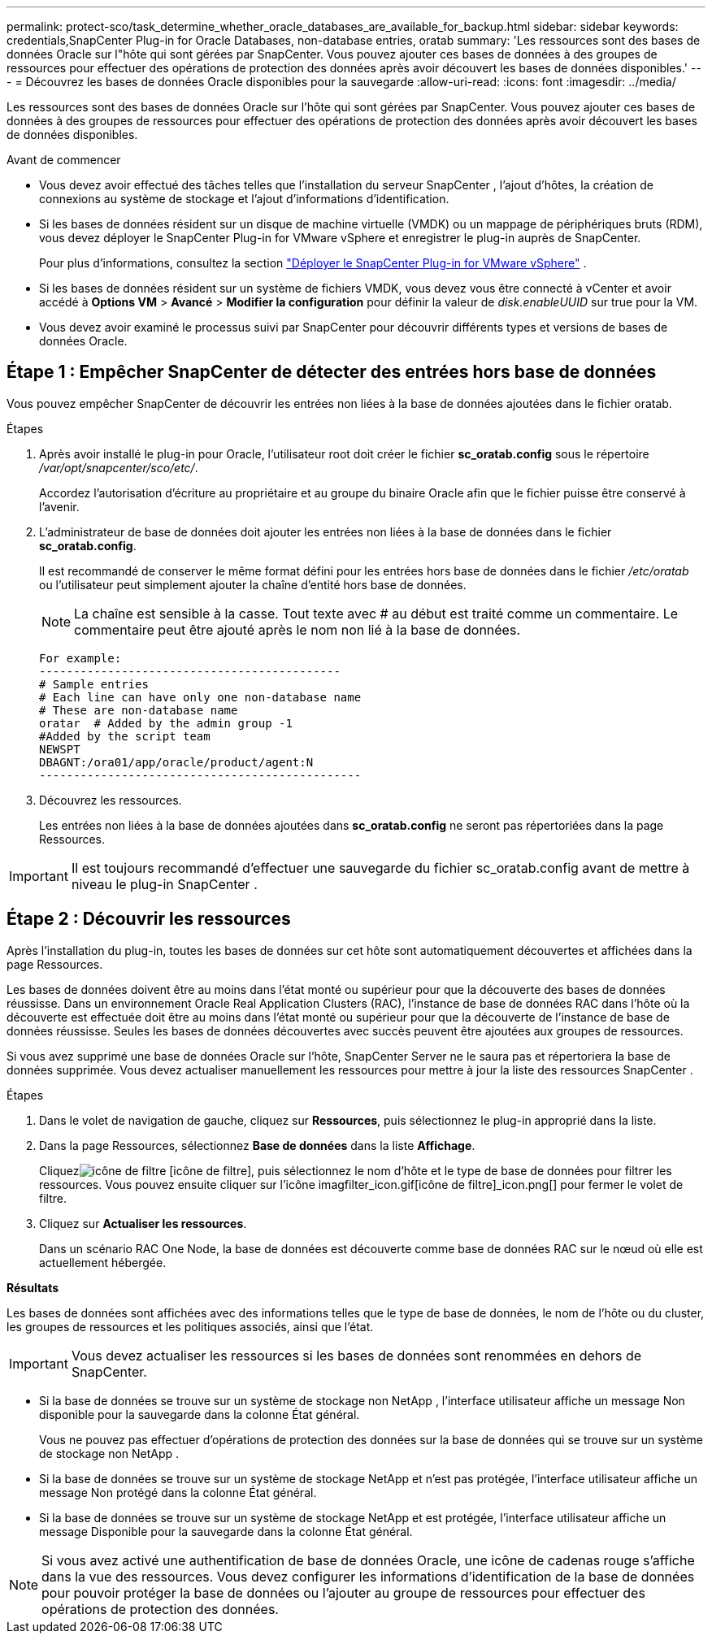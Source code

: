 ---
permalink: protect-sco/task_determine_whether_oracle_databases_are_available_for_backup.html 
sidebar: sidebar 
keywords: credentials,SnapCenter Plug-in for Oracle Databases, non-database entries, oratab 
summary: 'Les ressources sont des bases de données Oracle sur l"hôte qui sont gérées par SnapCenter.  Vous pouvez ajouter ces bases de données à des groupes de ressources pour effectuer des opérations de protection des données après avoir découvert les bases de données disponibles.' 
---
= Découvrez les bases de données Oracle disponibles pour la sauvegarde
:allow-uri-read: 
:icons: font
:imagesdir: ../media/


[role="lead"]
Les ressources sont des bases de données Oracle sur l'hôte qui sont gérées par SnapCenter.  Vous pouvez ajouter ces bases de données à des groupes de ressources pour effectuer des opérations de protection des données après avoir découvert les bases de données disponibles.

.Avant de commencer
* Vous devez avoir effectué des tâches telles que l’installation du serveur SnapCenter , l’ajout d’hôtes, la création de connexions au système de stockage et l’ajout d’informations d’identification.
* Si les bases de données résident sur un disque de machine virtuelle (VMDK) ou un mappage de périphériques bruts (RDM), vous devez déployer le SnapCenter Plug-in for VMware vSphere et enregistrer le plug-in auprès de SnapCenter.
+
Pour plus d'informations, consultez la section  https://docs.netapp.com/us-en/sc-plugin-vmware-vsphere/scpivs44_deploy_snapcenter_plug-in_for_vmware_vsphere.html["Déployer le SnapCenter Plug-in for VMware vSphere"^] .

* Si les bases de données résident sur un système de fichiers VMDK, vous devez vous être connecté à vCenter et avoir accédé à *Options VM* > *Avancé* > *Modifier la configuration* pour définir la valeur de _disk.enableUUID_ sur true pour la VM.
* Vous devez avoir examiné le processus suivi par SnapCenter pour découvrir différents types et versions de bases de données Oracle.




== Étape 1 : Empêcher SnapCenter de détecter des entrées hors base de données

Vous pouvez empêcher SnapCenter de découvrir les entrées non liées à la base de données ajoutées dans le fichier oratab.

.Étapes
. Après avoir installé le plug-in pour Oracle, l'utilisateur root doit créer le fichier *sc_oratab.config* sous le répertoire _/var/opt/snapcenter/sco/etc/_.
+
Accordez l'autorisation d'écriture au propriétaire et au groupe du binaire Oracle afin que le fichier puisse être conservé à l'avenir.

. L'administrateur de base de données doit ajouter les entrées non liées à la base de données dans le fichier *sc_oratab.config*.
+
Il est recommandé de conserver le même format défini pour les entrées hors base de données dans le fichier _/etc/oratab_ ou l'utilisateur peut simplement ajouter la chaîne d'entité hors base de données.

+

NOTE: La chaîne est sensible à la casse.  Tout texte avec # au début est traité comme un commentaire.  Le commentaire peut être ajouté après le nom non lié à la base de données.

+
....
For example:
--------------------------------------------
# Sample entries
# Each line can have only one non-database name
# These are non-database name
oratar  # Added by the admin group -1
#Added by the script team
NEWSPT
DBAGNT:/ora01/app/oracle/product/agent:N
-----------------------------------------------
....
. Découvrez les ressources.
+
Les entrées non liées à la base de données ajoutées dans *sc_oratab.config* ne seront pas répertoriées dans la page Ressources.




IMPORTANT: Il est toujours recommandé d'effectuer une sauvegarde du fichier sc_oratab.config avant de mettre à niveau le plug-in SnapCenter .



== Étape 2 : Découvrir les ressources

Après l’installation du plug-in, toutes les bases de données sur cet hôte sont automatiquement découvertes et affichées dans la page Ressources.

Les bases de données doivent être au moins dans l'état monté ou supérieur pour que la découverte des bases de données réussisse.  Dans un environnement Oracle Real Application Clusters (RAC), l'instance de base de données RAC dans l'hôte où la découverte est effectuée doit être au moins dans l'état monté ou supérieur pour que la découverte de l'instance de base de données réussisse.  Seules les bases de données découvertes avec succès peuvent être ajoutées aux groupes de ressources.

Si vous avez supprimé une base de données Oracle sur l'hôte, SnapCenter Server ne le saura pas et répertoriera la base de données supprimée.  Vous devez actualiser manuellement les ressources pour mettre à jour la liste des ressources SnapCenter .

.Étapes
. Dans le volet de navigation de gauche, cliquez sur *Ressources*, puis sélectionnez le plug-in approprié dans la liste.
. Dans la page Ressources, sélectionnez *Base de données* dans la liste *Affichage*.
+
Cliquezimage:../media/filter_icon.gif["icône de filtre"] [icône de filtre], puis sélectionnez le nom d'hôte et le type de base de données pour filtrer les ressources.  Vous pouvez ensuite cliquer sur l'icône imagfilter_icon.gif[icône de filtre]_icon.png[] pour fermer le volet de filtre.

. Cliquez sur *Actualiser les ressources*.
+
Dans un scénario RAC One Node, la base de données est découverte comme base de données RAC sur le nœud où elle est actuellement hébergée.



*Résultats*

Les bases de données sont affichées avec des informations telles que le type de base de données, le nom de l'hôte ou du cluster, les groupes de ressources et les politiques associés, ainsi que l'état.


IMPORTANT: Vous devez actualiser les ressources si les bases de données sont renommées en dehors de SnapCenter.

* Si la base de données se trouve sur un système de stockage non NetApp , l'interface utilisateur affiche un message Non disponible pour la sauvegarde dans la colonne État général.
+
Vous ne pouvez pas effectuer d'opérations de protection des données sur la base de données qui se trouve sur un système de stockage non NetApp .

* Si la base de données se trouve sur un système de stockage NetApp et n'est pas protégée, l'interface utilisateur affiche un message Non protégé dans la colonne État général.
* Si la base de données se trouve sur un système de stockage NetApp et est protégée, l'interface utilisateur affiche un message Disponible pour la sauvegarde dans la colonne État général.



NOTE: Si vous avez activé une authentification de base de données Oracle, une icône de cadenas rouge s'affiche dans la vue des ressources.  Vous devez configurer les informations d’identification de la base de données pour pouvoir protéger la base de données ou l’ajouter au groupe de ressources pour effectuer des opérations de protection des données.
